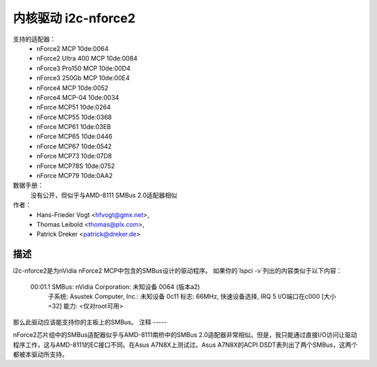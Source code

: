 =========================
内核驱动 i2c-nforce2
=========================

支持的适配器：
  * nForce2 MCP                10de:0064
  * nForce2 Ultra 400 MCP      10de:0084
  * nForce3 Pro150 MCP         10de:00D4
  * nForce3 250Gb MCP          10de:00E4
  * nForce4 MCP                10de:0052
  * nForce4 MCP-04             10de:0034
  * nForce MCP51               10de:0264
  * nForce MCP55               10de:0368
  * nForce MCP61               10de:03EB
  * nForce MCP65               10de:0446
  * nForce MCP67               10de:0542
  * nForce MCP73               10de:07D8
  * nForce MCP78S              10de:0752
  * nForce MCP79               10de:0AA2

数据手册：
           没有公开，但似乎与AMD-8111 SMBus 2.0适配器相似
作者：
	- Hans-Frieder Vogt <hfvogt@gmx.net>,
	- Thomas Leibold <thomas@plx.com>,
        - Patrick Dreker <patrick@dreker.de>

描述
-----------

i2c-nforce2是为nVidia nForce2 MCP中包含的SMBus设计的驱动程序。
如果你的`lspci -v`列出的内容类似于以下内容：

  00:01.1 SMBus: nVidia Corporation: 未知设备 0064 (版本a2)
          子系统: Asustek Computer, Inc.: 未知设备 0c11
          标志: 66MHz, 快速设备选择, IRQ 5
          I/O端口在c000 [大小=32]
          能力: <仅对root可用>

那么此驱动应该能支持你的主板上的SMBus。
注释
-----

nForce2芯片组中的SMBus适配器似乎与AMD-8111南桥中的SMBus 2.0适配器非常相似。但是，我只能通过直接I/O访问让驱动程序工作，这与AMD-8111的EC接口不同。在Asus A7N8X上测试过。Asus A7N8X的ACPI DSDT表列出了两个SMBus，这两个都被本驱动所支持。

